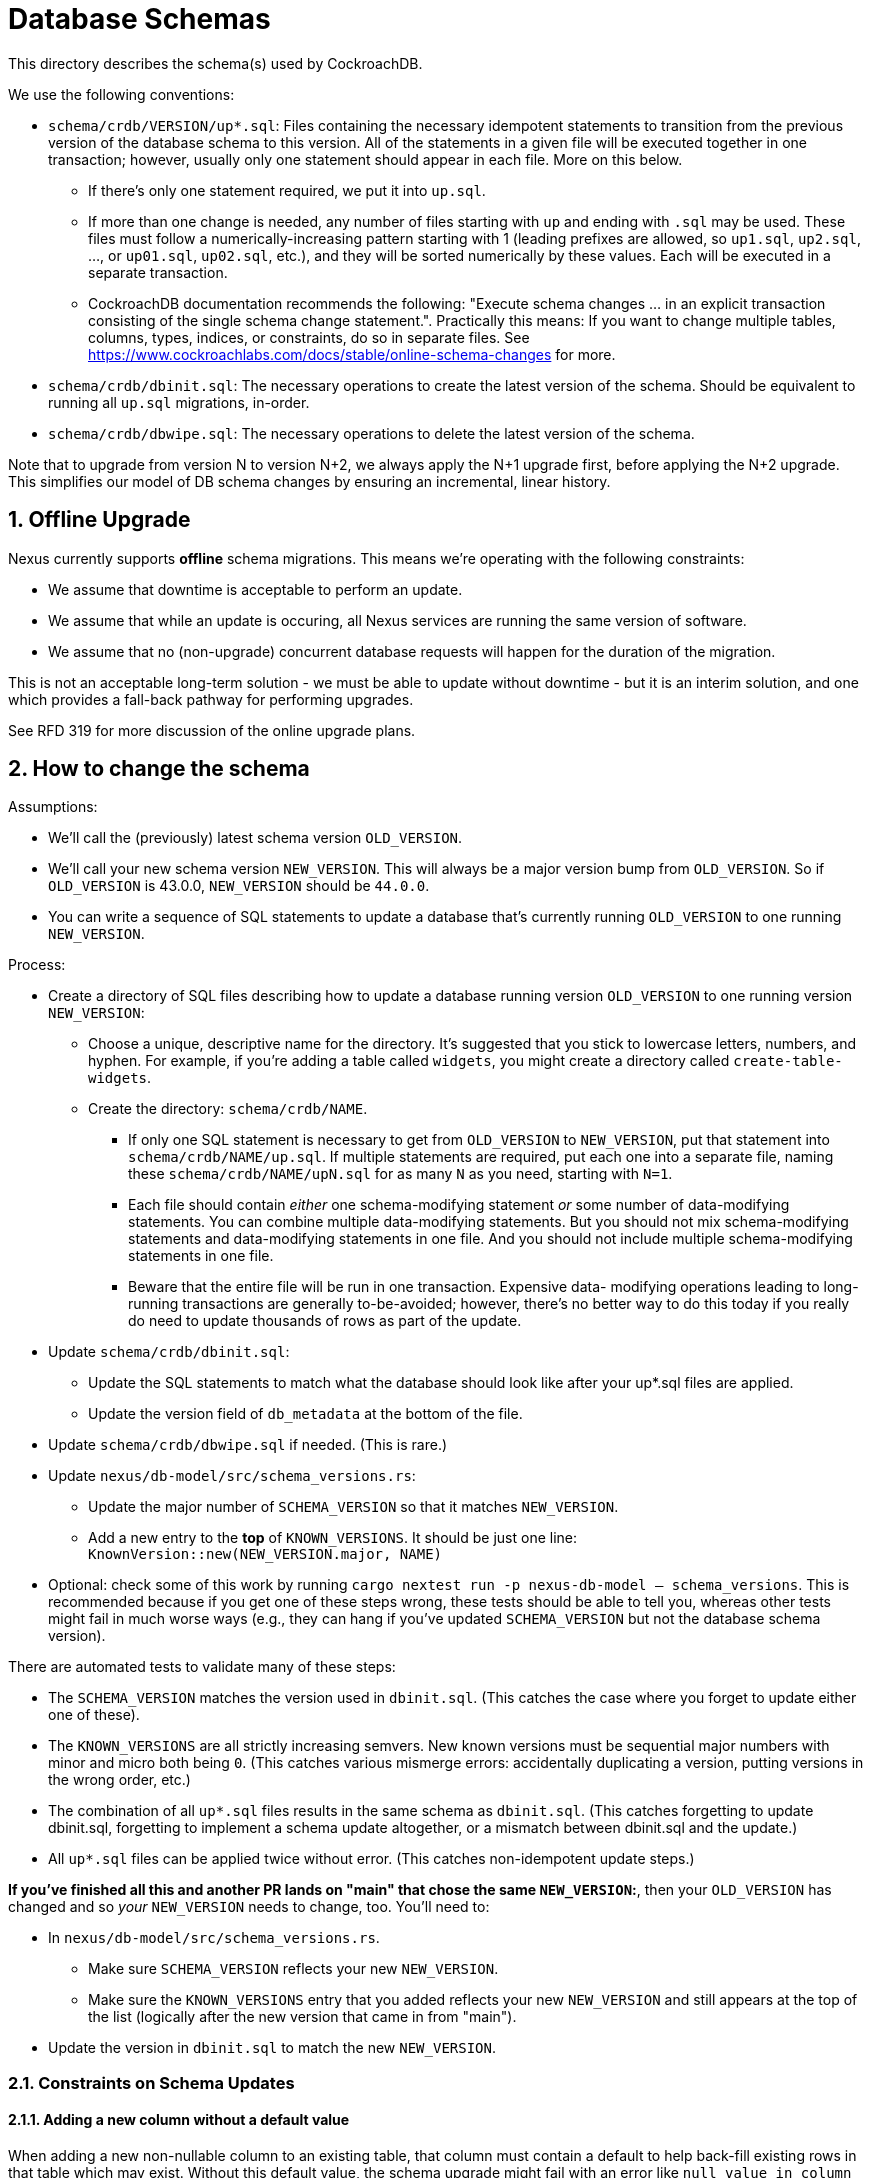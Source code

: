 :showtitle:
:numbered:

= Database Schemas

This directory describes the schema(s) used by CockroachDB.

We use the following conventions:

* `schema/crdb/VERSION/up*.sql`: Files containing the necessary idempotent
  statements to transition from the previous version of the database schema to
  this version.  All of the statements in a given file will be executed
  together in one transaction; however, usually only one statement should
  appear in each file.  More on this below.
** If there's only one statement required, we put it into `up.sql`.
** If more than one change is needed, any number of files starting with `up`
   and ending with `.sql` may be used. These files  must follow a
   numerically-increasing pattern starting with 1 (leading prefixes are allowed,
   so `up1.sql`, `up2.sql`, ..., or `up01.sql`, `up02.sql`, etc.), and they will
   be sorted numerically by these values.  Each will be executed in a separate
   transaction.
** CockroachDB documentation recommends the following: "Execute schema
   changes ... in an explicit transaction consisting of the single schema
   change statement.".  Practically this means: If you want to change multiple
   tables, columns, types, indices, or constraints, do so in separate files.
   See https://www.cockroachlabs.com/docs/stable/online-schema-changes for
   more.
* `schema/crdb/dbinit.sql`: The necessary operations to create the latest
  version of the schema. Should be equivalent to running all `up.sql`
  migrations, in-order.
* `schema/crdb/dbwipe.sql`: The necessary operations to delete the latest
  version of the schema.

Note that to upgrade from version N to version N+2, we always apply the N+1
upgrade first, before applying the N+2 upgrade. This simplifies our model of DB
schema changes by ensuring an incremental, linear history.

== Offline Upgrade

Nexus currently supports **offline** schema migrations.
This means we're operating with the following constraints:

* We assume that downtime is acceptable to perform an update.
* We assume that while an update is occuring, all Nexus services
  are running the same version of software.
* We assume that no (non-upgrade) concurrent database requests will happen for
  the duration of the migration.

This is not an acceptable long-term solution - we must be able to update
without downtime - but it is an interim solution, and one which provides a
fall-back pathway for performing upgrades.

See RFD 319 for more discussion of the online upgrade plans.

== How to change the schema

Assumptions:

* We'll call the (previously) latest schema version `OLD_VERSION`.
* We'll call your new schema version `NEW_VERSION`.  This will always be a major
  version bump from `OLD_VERSION`.  So if `OLD_VERSION` is 43.0.0, `NEW_VERSION`
  should be `44.0.0`.
* You can write a sequence of SQL statements to update a database that's
  currently running `OLD_VERSION` to one running `NEW_VERSION`.

Process:

* Create a directory of SQL files describing how to update a database running
  version `OLD_VERSION` to one running version `NEW_VERSION`:
** Choose a unique, descriptive name for the directory.  It's suggested that
   you stick to lowercase letters, numbers, and hyphen.  For example, if you're
   adding a table called `widgets`, you might create a directory called
   `create-table-widgets`.
** Create the directory: `schema/crdb/NAME`.
*** If only one SQL statement is necessary to get from `OLD_VERSION` to
    `NEW_VERSION`, put that statement into `schema/crdb/NAME/up.sql`.  If
    multiple statements are required, put each one into a separate file, naming
    these `schema/crdb/NAME/upN.sql` for as many `N` as you need, starting with
    `N=1`.
*** Each file should contain _either_ one schema-modifying statement _or_ some
    number of data-modifying statements.  You can combine multiple data-modifying
    statements.  But you should not mix schema-modifying statements and
    data-modifying statements in one file.  And you should not include multiple
    schema-modifying statements in one file.
*** Beware that the entire file will be run in one transaction.  Expensive data-
    modifying operations leading to long-running transactions are generally
    to-be-avoided; however, there's no better way to do this today if you really
    do need to update thousands of rows as part of the update.
* Update `schema/crdb/dbinit.sql`:
** Update the SQL statements to match what the database should look like
   after your up*.sql files are applied.
** Update the version field of `db_metadata` at the bottom of the file.
* Update `schema/crdb/dbwipe.sql` if needed.  (This is rare.)
* Update `nexus/db-model/src/schema_versions.rs`:
** Update the major number of `SCHEMA_VERSION` so that it matches `NEW_VERSION`.
** Add a new entry to the *top* of `KNOWN_VERSIONS`.  It should be just one
   line: `KnownVersion::new(NEW_VERSION.major, NAME)`
* Optional: check some of this work by running `cargo nextest run -p nexus-db-model -- schema_versions`.  This is recommended because if you get
  one of these steps wrong, these tests should be able to tell you, whereas
  other tests might fail in much worse ways (e.g., they can hang if you've
  updated `SCHEMA_VERSION` but not the database schema version).

There are automated tests to validate many of these steps:

* The `SCHEMA_VERSION` matches the version used in `dbinit.sql`.  (This catches
  the case where you forget to update either one of these).
* The `KNOWN_VERSIONS` are all strictly increasing semvers.  New known versions
  must be sequential major numbers with minor and micro both being `0`.  (This
  catches various mismerge errors: accidentally duplicating a version, putting
  versions in the wrong order, etc.)
* The combination of all `up*.sql` files results in the same schema as
  `dbinit.sql`.  (This catches forgetting to update dbinit.sql, forgetting to
  implement a schema update altogether, or a mismatch between dbinit.sql and
  the update.)
* All `up*.sql` files can be applied twice without error.  (This catches
  non-idempotent update steps.)

**If you've finished all this and another PR lands on "main" that chose the
same `NEW_VERSION`:**, then your `OLD_VERSION` has changed and so _your_
`NEW_VERSION` needs to change, too.  You'll need to:

* In `nexus/db-model/src/schema_versions.rs`.
** Make sure `SCHEMA_VERSION` reflects your new `NEW_VERSION`.
** Make sure the `KNOWN_VERSIONS` entry that you added reflects your new
   `NEW_VERSION` and still appears at the top of the list (logically after the
   new version that came in from "main").
* Update the version in `dbinit.sql` to match the new `NEW_VERSION`.

=== Constraints on Schema Updates

==== Adding a new column without a default value [[add_column_constraint]]

When adding a new non-nullable column to an existing table, that column must
contain a default to help back-fill existing rows in that table which may
exist. Without this default value, the schema upgrade might fail with
an error like `null value in column "..." violates not-null constraint`.
Unfortunately, it's possible that the schema upgrade might NOT fail with that
error, if no rows are present in the table when the schema is updated. This
results in an inconsistent state, where the schema upgrade might succeed on
some deployments but fail on others.

If you'd like to add a column without a default value, we recommend
doing the following, if a `DEFAULT` value makes sense for a one-time update:

1. Adding the column with a `DEFAULT` value.
2. Dropping the `DEFAULT` constraint.

If a `DEFAULT` value does not make sense, then you need to implement a
multi-step process.

. Add the column without a `NOT NULL` constraint.
. Migrate existing data to a non-null value.
. Once all data has been migrated to a non-null value, alter the table again to
add the `NOT NULL` constraint.

For the time being, if you can write the data migration in SQL (e.g., using a
SQL `UPDATE`), then you can do this with a single new schema version where the
second step is an `UPDATE`. See schema version 54 (`blueprint-add-external-ip-id`)
for an example of this (though that one did not make the new column `NOT NULL` --
you'd want to do that in another step). Update the `validate_data_migration()`
test in `nexus/tests/integration_tests/schema.rs` to add a test for this.

In the future when schema updates happen while the control plane is online,
this may not be a tenable path because the operation may take a very long time
on large tables.

If you cannot write the data migration in SQL, you would need to figure out a
different way to backfill the data before you can apply the step that adds the
`NOT NULL` constraint. This is likely a substantial project

==== Changing enum variants

Adding a new variant to an enum is straightforward: `ALTER TYPE your_type ADD VALUE IF NOT EXISTS your_new_value AFTER some_existing_value`
(or `... BEFORE some_existing_value`); for an example, see the `add-management-gateway-producer-kind` migration.

Removing or renaming variants is more burdensome. `ALTER TYPE DROP VALUE ...`
and `ALTER TYPE RENAME VALUE ...` both exist, but they do not have idempotent
variants, making them unsuitable for migrations. Instead, you can use the
following sequence of migration steps:

1. Create a new temporary enum with the new variants, and a different name as the old type.
2. Create a new temporary column with the temporary enum type. (Adding a column supports `IF NOT EXISTS`).
3. Set the values of the temporary column based on the value of the old column.
4. Drop the old column.
5. Drop the old type.
6. Create a new enum with the new variants, and the same name as the original enum type (which we can now do, as the old type has been dropped).
7. Create a new column with the same name as the original column, and the new type --- again, we can do this now as the original column has been dropped.
8. Set the values of the new column based on the temporary column.
9. Drop the temporary column.
10. Drop the temporary type.

For an example, see the `auto-restart-policy-v2` migration (whose README is the
source of this list!). The steps can be simplified some if the enum itself is
being renamed, in which case you may not need the temporary enum; see the
`separate-instance-and-vmm-states` migration for an example.

==== Renaming columns

Idempotently renaming existing columns is unfortunately not possible in our
current database configuration. (Postgres doesn't support the use of an `IF
EXISTS` qualifier on an `ALTER TABLE RENAME COLUMN` statement, and the version
of CockroachDB we use at this writing doesn't support the use of user-defined
functions as a workaround.)

An (imperfect) workaround is to use the `#[diesel(column_name = foo)]` attribute
in Rust code to preserve the existing name of a column in the database while
giving its corresponding struct field a different, more meaningful name.

Note that this constraint does not apply to renaming tables: the statement
`ALTER TABLE IF EXISTS ... RENAME TO ...` is valid and idempotent.

=== Fixing broken Schema Updates

WARNING: This section is somewhat speculative - what "broken" means may differ
significantly from one schema update to the next. Take this as as a recommendation
based on experience, but not as a hard truth that will apply to all broken schema
updates.

In cases where a schema update cannot complete successfully, additional steps
may be necessary to enable schema updates to proceed (for example, if a schema
update tried <<add_column_constraint>>). In these situations, the goal should be
the following:

. Fix the schema update such that deployments which have not applied it yet
do not fail.
.. It is important to update the *exact* "upN.sql" file which failed, rather than
re-numbering or otherwise changing the order of schema updates. Internally, Nexus
tracks which individual step of a schema update has been applied, to avoid applying
older schema upgrades which may no longer be relevant.
. Add a follow-up named schema update to ensure that deployments which have
*already* applied it arrive at the same state. This is only necessary if it is
possible for the schema update to apply successfully in any possible
deployment. This schema update should be added like any other "new" schema update,
appended to the list of all updates, rather than re-ordering history. This
schema update will run on systems that deployed both versions of the earlier
schema update.
. Determine whether any of the schema versions after the broken one need to
change because they depended on the specific behavior that you changed to _fix_
that version.

We can use the following terminology here:

* `S(bad)`: The particular `upN.sql` schema update which is "broken".
* `S(fixed)`: That same `upN.sql` file after being updated to a non-broken version.
* `S(converge)`: Some later schema update that converges the deployment to a known-good
state.

**This process is risky**. By changing the contents of the old schema update `S(bad)`
to `S(fixed)`, we create two divergent histories on our deployments: one where `S(bad)`
may have been applied, and one where only `S(fixed)` was applied.

Although the goal of `S(converge)` is to make sure that these deployments end
up looking the same, there are no guarantees that other schema updates between
`S(bad)` and `S(converge)` will be identical between these two variant update
timelines. When fixing broken schema updates, do so with caution, and consider
all schema updates between `S(bad)` and `S(converge)` - these updates must be
able to complete successfully regardless of which one of `S(bad)` or `S(fixed)`
was applied.

=== General notes

CockroachDB's representation of the schema includes some opaque
internally-generated fields that are order dependent, like the names of
anonymous CHECK constraints.  Our schema comparison tools intentionally ignore
these values. As a result, when performing schema changes, the order of new
tables and constraints should generally not be important.

As convention, however, we recommend keeping the `db_metadata` row insertion at
the end of `dbinit.sql`, so that the database does not contain a version until
it is fully populated.
